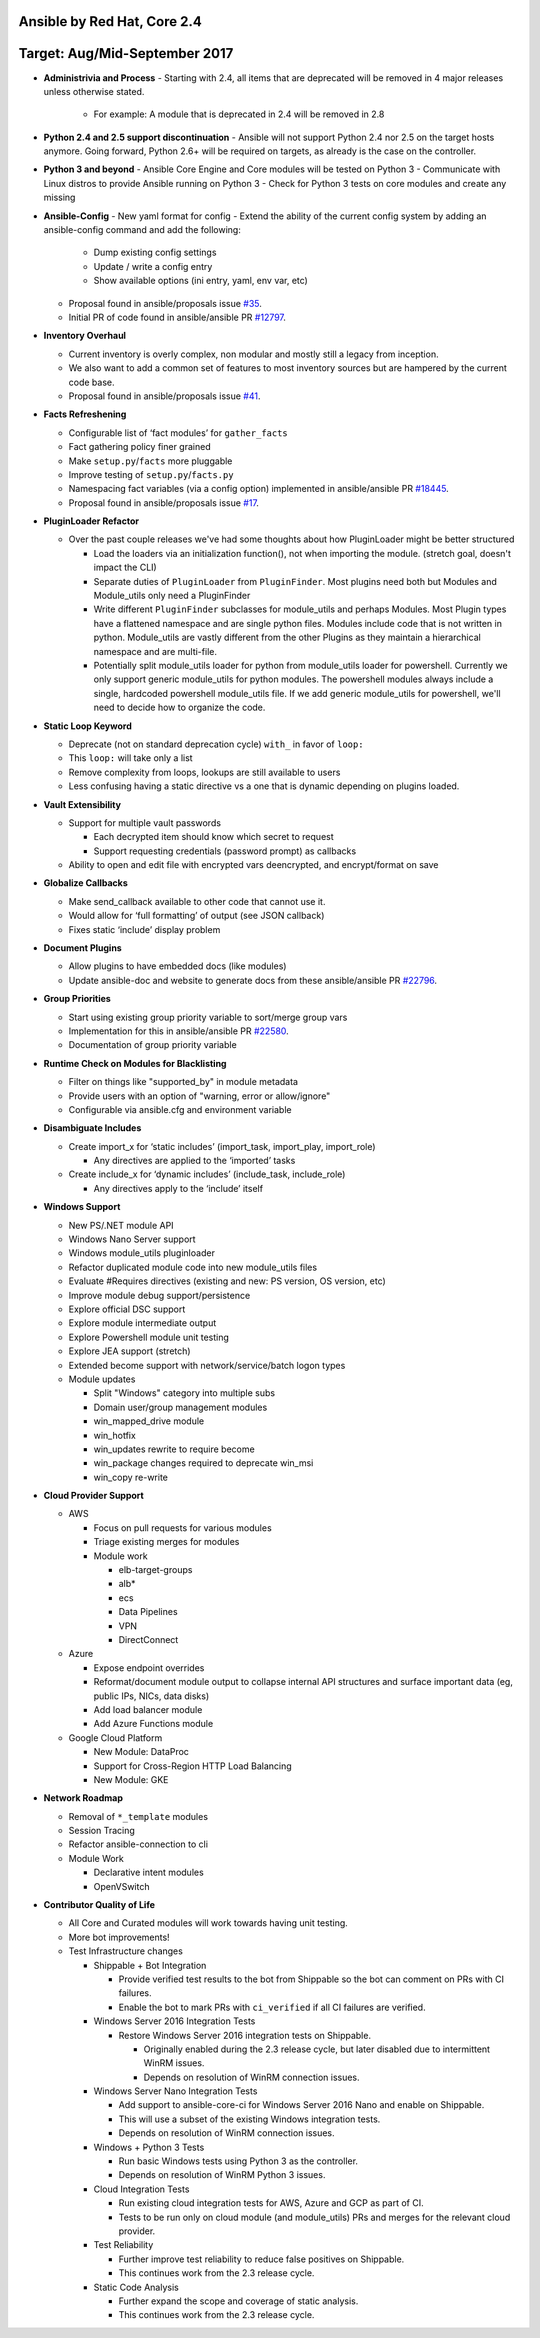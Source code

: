 ****************************
Ansible by Red Hat, Core 2.4
****************************
******************************
Target: Aug/Mid-September 2017
******************************

- **Administrivia and Process**
  - Starting with 2.4, all items that are deprecated will be removed in 4 major releases unless otherwise stated.

    - For example: A module that is deprecated in 2.4 will be removed in 2.8

- **Python 2.4 and 2.5 support discontinuation**
  - Ansible will not support Python 2.4 nor 2.5 on the target hosts anymore. Going forward, Python 2.6+ will be required on targets, as already is the case on the controller.

- **Python 3 and beyond**
  - Ansible Core Engine and Core modules will be tested on Python 3
  - Communicate with Linux distros to provide Ansible running on Python 3
  - Check for Python 3 tests on core modules and create any missing

- **Ansible-Config**
  - New yaml format for config
  - Extend the ability of the current config system by adding an ansible-config command and add the following:

    - Dump existing config settings

    - Update / write a config entry

    - Show available options (ini entry, yaml, env var, etc)

  - Proposal found in ansible/proposals issue `#35 <https://github.com/ansible/proposals/issues/35>`_.
  - Initial PR of code found in ansible/ansible PR `#12797 <https://github.com/ansible/ansible/pull/12797>`_.

- **Inventory Overhaul**

  - Current inventory is overly complex, non modular and mostly still a legacy from inception.
  - We also want to add a common set of features to most inventory sources but are hampered by the current code base.
  - Proposal found in ansible/proposals issue `#41 <https://github.com/ansible/proposals/issues/41>`_.

- **Facts Refreshening**

  - Configurable list of ‘fact modules’ for ``gather_facts``
  - Fact gathering policy finer grained
  - Make ``setup.py``/``facts`` more pluggable
  - Improve testing of ``setup.py``/``facts.py``
  - Namespacing fact variables (via a config option) implemented in ansible/ansible PR `#18445 <https://github.com/ansible/ansible/pull/18445>`_.
  - Proposal found in ansible/proposals issue `#17 <https://github.com/ansible/proposals/issues/17>`_.

- **PluginLoader Refactor**

  - Over the past couple releases we've had some thoughts about how
    PluginLoader might be better structured

    - Load the loaders via an initialization function(), not when importing
      the module. (stretch goal, doesn't impact the CLI)
    - Separate duties of ``PluginLoader`` from ``PluginFinder``.  Most plugins need
      both but Modules and Module_utils only need a PluginFinder
    - Write different ``PluginFinder`` subclasses for module_utils and perhaps
      Modules.  Most Plugin types have a flattened namespace and are single
      python files.  Modules include code that is not written in python.
      Module_utils are vastly different from the other Plugins as they
      maintain a hierarchical namespace and are multi-file.
    - Potentially split module_utils loader for python from module_utils
      loader for powershell.  Currently we only support generic module_utils
      for python modules.  The powershell modules always include a single,
      hardcoded powershell module_utils file.  If we add generic module_utils
      for powershell, we'll need to decide how to organize the code.

- **Static Loop Keyword**

  - Deprecate (not on standard deprecation cycle) ``with_`` in favor of ``loop:``
  - This ``loop:`` will take only a list
  - Remove complexity from loops, lookups are still available to users
  - Less confusing having a static directive vs a one that is dynamic depending on plugins loaded.

- **Vault Extensibility**

  - Support for multiple vault passwords

    - Each decrypted item should know which secret to request
    - Support requesting credentials (password prompt) as callbacks

  - Ability to open and edit file with encrypted vars deencrypted, and encrypt/format on save

- **Globalize Callbacks**

  - Make send_callback available to other code that cannot use it.
  - Would allow for ‘full formatting’ of output (see JSON callback)
  - Fixes static ‘include’ display problem

- **Document Plugins**

  - Allow plugins to have embedded docs (like modules)
  - Update ansible-doc and website to generate docs from these ansible/ansible PR `#22796 <https://github.com/ansible/ansible/pull/22796>`_.

- **Group Priorities**

  - Start using existing group priority variable to sort/merge group vars
  - Implementation for this in ansible/ansible PR `#22580 <https://github.com/ansible/ansible/pull/22580>`_.
  - Documentation of group priority variable

- **Runtime Check on Modules for Blacklisting**

  - Filter on things like "supported_by" in module metadata
  - Provide users with an option of "warning, error or allow/ignore"
  - Configurable via ansible.cfg and environment variable

- **Disambiguate Includes**

  - Create import_x for ‘static includes’ (import_task, import_play, import_role)

    - Any directives are applied to the ‘imported’ tasks

  - Create include_x for ‘dynamic includes’ (include_task, include_role)

    - Any directives apply to the ‘include’  itself

- **Windows Support**

  - New PS/.NET module API
  - Windows Nano Server support
  - Windows module_utils pluginloader
  - Refactor duplicated module code into new module_utils files
  - Evaluate #Requires directives (existing and new: PS version, OS version, etc)
  - Improve module debug support/persistence
  - Explore official DSC support
  - Explore module intermediate output
  - Explore Powershell module unit testing
  - Explore JEA support (stretch)
  - Extended become support with network/service/batch logon types
  - Module updates

    - Split "Windows" category into multiple subs
    - Domain user/group management modules
    - win_mapped_drive module
    - win_hotfix
    - win_updates rewrite to require become
    - win_package changes required to deprecate win_msi
    - win_copy re-write

- **Cloud Provider Support**

  - AWS

    - Focus on pull requests for various modules
    - Triage existing merges for modules
    - Module work

      - elb-target-groups
      - alb*
      - ecs
      - Data Pipelines
      - VPN
      - DirectConnect

  - Azure

    - Expose endpoint overrides
    - Reformat/document module output to collapse internal API structures and surface important data (eg, public IPs, NICs, data disks)
    - Add load balancer module
    - Add Azure Functions module

  - Google Cloud Platform

    - New Module: DataProc
    - Support for Cross-Region HTTP Load Balancing
    - New Module: GKE

- **Network Roadmap**

  - Removal of ``*_template`` modules
  - Session Tracing
  - Refactor ansible-connection to cli
  - Module Work

    - Declarative intent modules
    - OpenVSwitch

- **Contributor Quality of Life**

  - All Core and Curated modules will work towards having unit testing.
  - More bot improvements!
  - Test Infrastructure changes

    - Shippable + Bot Integration

      - Provide verified test results to the bot from Shippable so the bot can comment on PRs with CI failures.
      - Enable the bot to mark PRs with ``ci_verified`` if all CI failures are verified.

    - Windows Server 2016 Integration Tests

      - Restore Windows Server 2016 integration tests on Shippable.

        - Originally enabled during the 2.3 release cycle, but later disabled due to intermittent WinRM issues.
        - Depends on resolution of WinRM connection issues.

    - Windows Server Nano Integration Tests

      - Add support to ansible-core-ci for Windows Server 2016 Nano and enable on Shippable.
      - This will use a subset of the existing Windows integration tests.
      - Depends on resolution of WinRM connection issues.

    - Windows + Python 3 Tests

      - Run basic Windows tests using Python 3 as the controller.
      - Depends on resolution of WinRM Python 3 issues.

    - Cloud Integration Tests

      - Run existing cloud integration tests for AWS, Azure and GCP as part of CI.
      - Tests to be run only on cloud module (and module_utils) PRs and merges for the relevant cloud provider.

    - Test Reliability

      - Further improve test reliability to reduce false positives on Shippable.
      - This continues work from the 2.3 release cycle.

    - Static Code Analysis

      - Further expand the scope and coverage of static analysis.
      - This continues work from the 2.3 release cycle.
